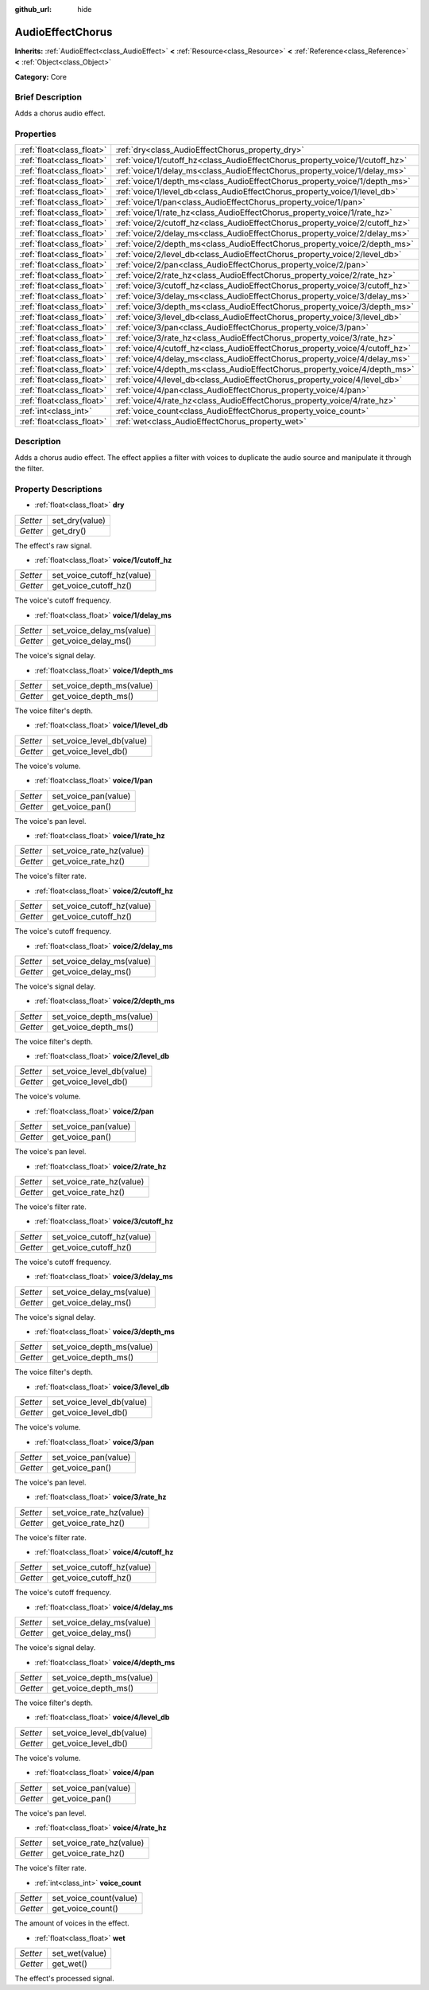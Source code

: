 :github_url: hide

.. Generated automatically by doc/tools/makerst.py in Godot's source tree.
.. DO NOT EDIT THIS FILE, but the AudioEffectChorus.xml source instead.
.. The source is found in doc/classes or modules/<name>/doc_classes.

.. _class_AudioEffectChorus:

AudioEffectChorus
=================

**Inherits:** :ref:`AudioEffect<class_AudioEffect>` **<** :ref:`Resource<class_Resource>` **<** :ref:`Reference<class_Reference>` **<** :ref:`Object<class_Object>`

**Category:** Core

Brief Description
-----------------

Adds a chorus audio effect.

Properties
----------

+---------------------------+------------------------------------------------------------------------------+
| :ref:`float<class_float>` | :ref:`dry<class_AudioEffectChorus_property_dry>`                             |
+---------------------------+------------------------------------------------------------------------------+
| :ref:`float<class_float>` | :ref:`voice/1/cutoff_hz<class_AudioEffectChorus_property_voice/1/cutoff_hz>` |
+---------------------------+------------------------------------------------------------------------------+
| :ref:`float<class_float>` | :ref:`voice/1/delay_ms<class_AudioEffectChorus_property_voice/1/delay_ms>`   |
+---------------------------+------------------------------------------------------------------------------+
| :ref:`float<class_float>` | :ref:`voice/1/depth_ms<class_AudioEffectChorus_property_voice/1/depth_ms>`   |
+---------------------------+------------------------------------------------------------------------------+
| :ref:`float<class_float>` | :ref:`voice/1/level_db<class_AudioEffectChorus_property_voice/1/level_db>`   |
+---------------------------+------------------------------------------------------------------------------+
| :ref:`float<class_float>` | :ref:`voice/1/pan<class_AudioEffectChorus_property_voice/1/pan>`             |
+---------------------------+------------------------------------------------------------------------------+
| :ref:`float<class_float>` | :ref:`voice/1/rate_hz<class_AudioEffectChorus_property_voice/1/rate_hz>`     |
+---------------------------+------------------------------------------------------------------------------+
| :ref:`float<class_float>` | :ref:`voice/2/cutoff_hz<class_AudioEffectChorus_property_voice/2/cutoff_hz>` |
+---------------------------+------------------------------------------------------------------------------+
| :ref:`float<class_float>` | :ref:`voice/2/delay_ms<class_AudioEffectChorus_property_voice/2/delay_ms>`   |
+---------------------------+------------------------------------------------------------------------------+
| :ref:`float<class_float>` | :ref:`voice/2/depth_ms<class_AudioEffectChorus_property_voice/2/depth_ms>`   |
+---------------------------+------------------------------------------------------------------------------+
| :ref:`float<class_float>` | :ref:`voice/2/level_db<class_AudioEffectChorus_property_voice/2/level_db>`   |
+---------------------------+------------------------------------------------------------------------------+
| :ref:`float<class_float>` | :ref:`voice/2/pan<class_AudioEffectChorus_property_voice/2/pan>`             |
+---------------------------+------------------------------------------------------------------------------+
| :ref:`float<class_float>` | :ref:`voice/2/rate_hz<class_AudioEffectChorus_property_voice/2/rate_hz>`     |
+---------------------------+------------------------------------------------------------------------------+
| :ref:`float<class_float>` | :ref:`voice/3/cutoff_hz<class_AudioEffectChorus_property_voice/3/cutoff_hz>` |
+---------------------------+------------------------------------------------------------------------------+
| :ref:`float<class_float>` | :ref:`voice/3/delay_ms<class_AudioEffectChorus_property_voice/3/delay_ms>`   |
+---------------------------+------------------------------------------------------------------------------+
| :ref:`float<class_float>` | :ref:`voice/3/depth_ms<class_AudioEffectChorus_property_voice/3/depth_ms>`   |
+---------------------------+------------------------------------------------------------------------------+
| :ref:`float<class_float>` | :ref:`voice/3/level_db<class_AudioEffectChorus_property_voice/3/level_db>`   |
+---------------------------+------------------------------------------------------------------------------+
| :ref:`float<class_float>` | :ref:`voice/3/pan<class_AudioEffectChorus_property_voice/3/pan>`             |
+---------------------------+------------------------------------------------------------------------------+
| :ref:`float<class_float>` | :ref:`voice/3/rate_hz<class_AudioEffectChorus_property_voice/3/rate_hz>`     |
+---------------------------+------------------------------------------------------------------------------+
| :ref:`float<class_float>` | :ref:`voice/4/cutoff_hz<class_AudioEffectChorus_property_voice/4/cutoff_hz>` |
+---------------------------+------------------------------------------------------------------------------+
| :ref:`float<class_float>` | :ref:`voice/4/delay_ms<class_AudioEffectChorus_property_voice/4/delay_ms>`   |
+---------------------------+------------------------------------------------------------------------------+
| :ref:`float<class_float>` | :ref:`voice/4/depth_ms<class_AudioEffectChorus_property_voice/4/depth_ms>`   |
+---------------------------+------------------------------------------------------------------------------+
| :ref:`float<class_float>` | :ref:`voice/4/level_db<class_AudioEffectChorus_property_voice/4/level_db>`   |
+---------------------------+------------------------------------------------------------------------------+
| :ref:`float<class_float>` | :ref:`voice/4/pan<class_AudioEffectChorus_property_voice/4/pan>`             |
+---------------------------+------------------------------------------------------------------------------+
| :ref:`float<class_float>` | :ref:`voice/4/rate_hz<class_AudioEffectChorus_property_voice/4/rate_hz>`     |
+---------------------------+------------------------------------------------------------------------------+
| :ref:`int<class_int>`     | :ref:`voice_count<class_AudioEffectChorus_property_voice_count>`             |
+---------------------------+------------------------------------------------------------------------------+
| :ref:`float<class_float>` | :ref:`wet<class_AudioEffectChorus_property_wet>`                             |
+---------------------------+------------------------------------------------------------------------------+

Description
-----------

Adds a chorus audio effect. The effect applies a filter with voices to duplicate the audio source and manipulate it through the filter.

Property Descriptions
---------------------

.. _class_AudioEffectChorus_property_dry:

- :ref:`float<class_float>` **dry**

+----------+----------------+
| *Setter* | set_dry(value) |
+----------+----------------+
| *Getter* | get_dry()      |
+----------+----------------+

The effect's raw signal.

.. _class_AudioEffectChorus_property_voice/1/cutoff_hz:

- :ref:`float<class_float>` **voice/1/cutoff_hz**

+----------+----------------------------+
| *Setter* | set_voice_cutoff_hz(value) |
+----------+----------------------------+
| *Getter* | get_voice_cutoff_hz()      |
+----------+----------------------------+

The voice's cutoff frequency.

.. _class_AudioEffectChorus_property_voice/1/delay_ms:

- :ref:`float<class_float>` **voice/1/delay_ms**

+----------+---------------------------+
| *Setter* | set_voice_delay_ms(value) |
+----------+---------------------------+
| *Getter* | get_voice_delay_ms()      |
+----------+---------------------------+

The voice's signal delay.

.. _class_AudioEffectChorus_property_voice/1/depth_ms:

- :ref:`float<class_float>` **voice/1/depth_ms**

+----------+---------------------------+
| *Setter* | set_voice_depth_ms(value) |
+----------+---------------------------+
| *Getter* | get_voice_depth_ms()      |
+----------+---------------------------+

The voice filter's depth.

.. _class_AudioEffectChorus_property_voice/1/level_db:

- :ref:`float<class_float>` **voice/1/level_db**

+----------+---------------------------+
| *Setter* | set_voice_level_db(value) |
+----------+---------------------------+
| *Getter* | get_voice_level_db()      |
+----------+---------------------------+

The voice's volume.

.. _class_AudioEffectChorus_property_voice/1/pan:

- :ref:`float<class_float>` **voice/1/pan**

+----------+----------------------+
| *Setter* | set_voice_pan(value) |
+----------+----------------------+
| *Getter* | get_voice_pan()      |
+----------+----------------------+

The voice's pan level.

.. _class_AudioEffectChorus_property_voice/1/rate_hz:

- :ref:`float<class_float>` **voice/1/rate_hz**

+----------+--------------------------+
| *Setter* | set_voice_rate_hz(value) |
+----------+--------------------------+
| *Getter* | get_voice_rate_hz()      |
+----------+--------------------------+

The voice's filter rate.

.. _class_AudioEffectChorus_property_voice/2/cutoff_hz:

- :ref:`float<class_float>` **voice/2/cutoff_hz**

+----------+----------------------------+
| *Setter* | set_voice_cutoff_hz(value) |
+----------+----------------------------+
| *Getter* | get_voice_cutoff_hz()      |
+----------+----------------------------+

The voice's cutoff frequency.

.. _class_AudioEffectChorus_property_voice/2/delay_ms:

- :ref:`float<class_float>` **voice/2/delay_ms**

+----------+---------------------------+
| *Setter* | set_voice_delay_ms(value) |
+----------+---------------------------+
| *Getter* | get_voice_delay_ms()      |
+----------+---------------------------+

The voice's signal delay.

.. _class_AudioEffectChorus_property_voice/2/depth_ms:

- :ref:`float<class_float>` **voice/2/depth_ms**

+----------+---------------------------+
| *Setter* | set_voice_depth_ms(value) |
+----------+---------------------------+
| *Getter* | get_voice_depth_ms()      |
+----------+---------------------------+

The voice filter's depth.

.. _class_AudioEffectChorus_property_voice/2/level_db:

- :ref:`float<class_float>` **voice/2/level_db**

+----------+---------------------------+
| *Setter* | set_voice_level_db(value) |
+----------+---------------------------+
| *Getter* | get_voice_level_db()      |
+----------+---------------------------+

The voice's volume.

.. _class_AudioEffectChorus_property_voice/2/pan:

- :ref:`float<class_float>` **voice/2/pan**

+----------+----------------------+
| *Setter* | set_voice_pan(value) |
+----------+----------------------+
| *Getter* | get_voice_pan()      |
+----------+----------------------+

The voice's pan level.

.. _class_AudioEffectChorus_property_voice/2/rate_hz:

- :ref:`float<class_float>` **voice/2/rate_hz**

+----------+--------------------------+
| *Setter* | set_voice_rate_hz(value) |
+----------+--------------------------+
| *Getter* | get_voice_rate_hz()      |
+----------+--------------------------+

The voice's filter rate.

.. _class_AudioEffectChorus_property_voice/3/cutoff_hz:

- :ref:`float<class_float>` **voice/3/cutoff_hz**

+----------+----------------------------+
| *Setter* | set_voice_cutoff_hz(value) |
+----------+----------------------------+
| *Getter* | get_voice_cutoff_hz()      |
+----------+----------------------------+

The voice's cutoff frequency.

.. _class_AudioEffectChorus_property_voice/3/delay_ms:

- :ref:`float<class_float>` **voice/3/delay_ms**

+----------+---------------------------+
| *Setter* | set_voice_delay_ms(value) |
+----------+---------------------------+
| *Getter* | get_voice_delay_ms()      |
+----------+---------------------------+

The voice's signal delay.

.. _class_AudioEffectChorus_property_voice/3/depth_ms:

- :ref:`float<class_float>` **voice/3/depth_ms**

+----------+---------------------------+
| *Setter* | set_voice_depth_ms(value) |
+----------+---------------------------+
| *Getter* | get_voice_depth_ms()      |
+----------+---------------------------+

The voice filter's depth.

.. _class_AudioEffectChorus_property_voice/3/level_db:

- :ref:`float<class_float>` **voice/3/level_db**

+----------+---------------------------+
| *Setter* | set_voice_level_db(value) |
+----------+---------------------------+
| *Getter* | get_voice_level_db()      |
+----------+---------------------------+

The voice's volume.

.. _class_AudioEffectChorus_property_voice/3/pan:

- :ref:`float<class_float>` **voice/3/pan**

+----------+----------------------+
| *Setter* | set_voice_pan(value) |
+----------+----------------------+
| *Getter* | get_voice_pan()      |
+----------+----------------------+

The voice's pan level.

.. _class_AudioEffectChorus_property_voice/3/rate_hz:

- :ref:`float<class_float>` **voice/3/rate_hz**

+----------+--------------------------+
| *Setter* | set_voice_rate_hz(value) |
+----------+--------------------------+
| *Getter* | get_voice_rate_hz()      |
+----------+--------------------------+

The voice's filter rate.

.. _class_AudioEffectChorus_property_voice/4/cutoff_hz:

- :ref:`float<class_float>` **voice/4/cutoff_hz**

+----------+----------------------------+
| *Setter* | set_voice_cutoff_hz(value) |
+----------+----------------------------+
| *Getter* | get_voice_cutoff_hz()      |
+----------+----------------------------+

The voice's cutoff frequency.

.. _class_AudioEffectChorus_property_voice/4/delay_ms:

- :ref:`float<class_float>` **voice/4/delay_ms**

+----------+---------------------------+
| *Setter* | set_voice_delay_ms(value) |
+----------+---------------------------+
| *Getter* | get_voice_delay_ms()      |
+----------+---------------------------+

The voice's signal delay.

.. _class_AudioEffectChorus_property_voice/4/depth_ms:

- :ref:`float<class_float>` **voice/4/depth_ms**

+----------+---------------------------+
| *Setter* | set_voice_depth_ms(value) |
+----------+---------------------------+
| *Getter* | get_voice_depth_ms()      |
+----------+---------------------------+

The voice filter's depth.

.. _class_AudioEffectChorus_property_voice/4/level_db:

- :ref:`float<class_float>` **voice/4/level_db**

+----------+---------------------------+
| *Setter* | set_voice_level_db(value) |
+----------+---------------------------+
| *Getter* | get_voice_level_db()      |
+----------+---------------------------+

The voice's volume.

.. _class_AudioEffectChorus_property_voice/4/pan:

- :ref:`float<class_float>` **voice/4/pan**

+----------+----------------------+
| *Setter* | set_voice_pan(value) |
+----------+----------------------+
| *Getter* | get_voice_pan()      |
+----------+----------------------+

The voice's pan level.

.. _class_AudioEffectChorus_property_voice/4/rate_hz:

- :ref:`float<class_float>` **voice/4/rate_hz**

+----------+--------------------------+
| *Setter* | set_voice_rate_hz(value) |
+----------+--------------------------+
| *Getter* | get_voice_rate_hz()      |
+----------+--------------------------+

The voice's filter rate.

.. _class_AudioEffectChorus_property_voice_count:

- :ref:`int<class_int>` **voice_count**

+----------+------------------------+
| *Setter* | set_voice_count(value) |
+----------+------------------------+
| *Getter* | get_voice_count()      |
+----------+------------------------+

The amount of voices in the effect.

.. _class_AudioEffectChorus_property_wet:

- :ref:`float<class_float>` **wet**

+----------+----------------+
| *Setter* | set_wet(value) |
+----------+----------------+
| *Getter* | get_wet()      |
+----------+----------------+

The effect's processed signal.

